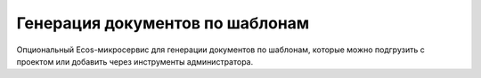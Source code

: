 .. _transformation:

Генерация документов по шаблонам
=================================

Опциональный Ecos-микросервис для генерации документов по шаблонам, которые можно подгрузить с проектом или добавить через инструменты администратора.

